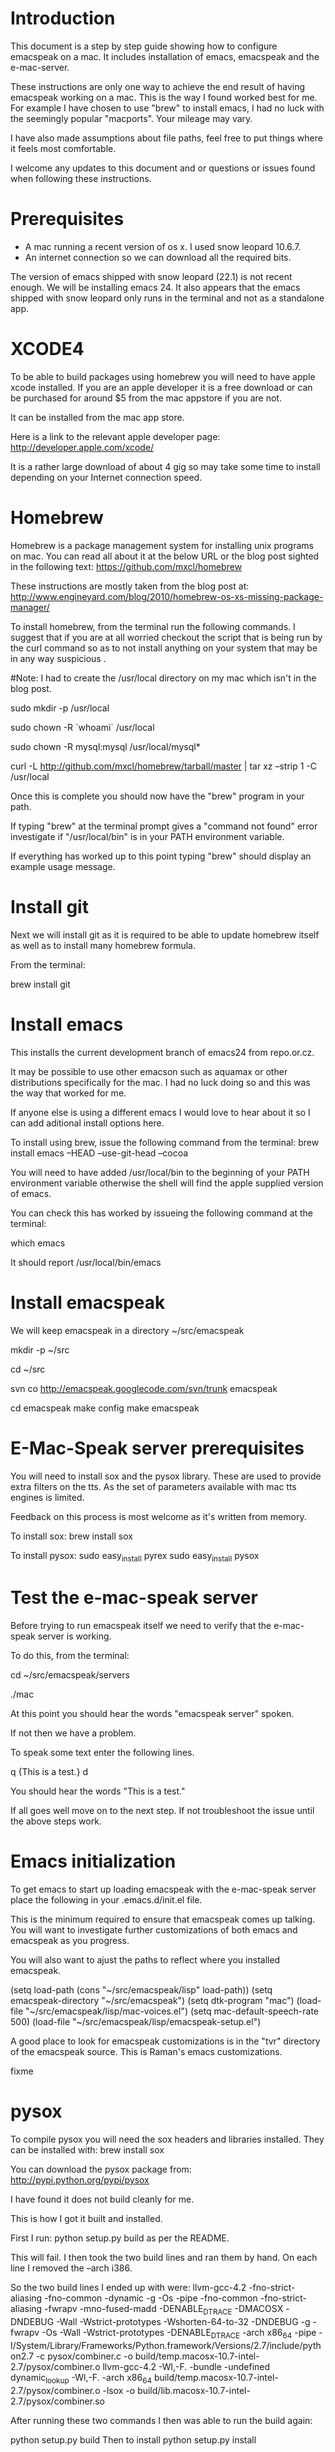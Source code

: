 * Introduction

This document is a step by step guide showing how to configure emacspeak on a mac.  It includes installation of emacs, emacspeak and the e-mac-server.

These instructions are only one way to achieve the end result of having emacspeak working on a mac.  This is the way I found worked best for me.  For example I have chosen to use "brew" to install emacs, I had no luck with the seemingly popular "macports".  Your mileage may vary.


I have also made assumptions about file paths, feel free to put things where it feels most comfortable.  

I welcome any updates to this document and or questions or issues found when following these instructions.

* Prerequisites

- A mac running a recent version of os x.  I used snow leopard 10.6.7.
- An internet connection so we can download all the required bits.



The version of emacs shipped with snow leopard (22.1) is not recent enough.  We will be installing emacs 24.  It also appears that the emacs shipped with snow leopard only runs in the terminal and not as a standalone app. 


* XCODE4 
To be able to build packages using homebrew you will need to have apple xcode installed.  If you are an apple developer it is a free download or can be purchased for around $5 from the mac appstore if you are not.

It can be installed from the mac app store.

Here is a link to the relevant apple developer page:
http://developer.apple.com/xcode/

It is a rather large download of about 4 gig so may take some time to install depending on your Internet connection speed.


* Homebrew

Homebrew is a package management system for installing unix programs on mac.  You can read all about it at the below URL or the blog post sighted in the following text: 
https://github.com/mxcl/homebrew

These instructions are mostly taken from the blog post at:
http://www.engineyard.com/blog/2010/homebrew-os-xs-missing-package-manager/


To install homebrew, from the terminal run the following commands.  I suggest that if you are at all worried checkout the script that is being run by the curl command so as to not install anything on your system that may be in any way suspicious  .

#Note: I had to create the /usr/local directory on my mac which isn't in the blog post.
# create /usr/local if it doesn't already exist
sudo mkdir -p /usr/local
# Take ownership of /usr/local so you don't have to sudo
sudo chown -R `whoami` /usr/local
# Fix the permissions on your mysql installation, if you have one
sudo chown -R mysql:mysql /usr/local/mysql*
# Download and install Homebrew from github
curl -L http://github.com/mxcl/homebrew/tarball/master | tar xz --strip 1 -C /usr/local

Once this is complete you should now have the "brew" program in your path.

If typing "brew" at the terminal prompt gives a "command not found" error investigate if "/usr/local/bin" is in your PATH environment variable.

If everything has worked up to this point typing "brew" should display an example usage message.

* Install git

Next we will install git as it is required to be able to update homebrew itself as well as to install many homebrew formula.

From the terminal:

brew install git

* Install emacs

This installs the current development branch of emacs24 from  repo.or.cz.

It may be possible to use other emacson such as aquamax or other distributions specifically for the mac.  I had no luck doing so and this was the way that worked for me.

If anyone else is using a different emacs I would love to hear about it so I can add aditional install options here.

To install using brew, issue the following command from the terminal: 
brew install emacs --HEAD --use-git-head --cocoa

You will need to have added /usr/local/bin to the beginning of your PATH environment variable otherwise the shell will find the apple supplied version of emacs.

You can check this has worked by issueing the following command at the terminal:

which emacs

It should report /usr/local/bin/emacs 


* Install emacspeak

We will keep emacspeak in a directory ~/src/emacspeak
# create the ~/src dir if it doesn't exist
mkdir -p ~/src
# changedir to ~/src
cd ~/src
# checkout a copy of emacspeak from the google svn repository
svn co http://emacspeak.googlecode.com/svn/trunk emacspeak

cd emacspeak
make config
make emacspeak


* E-Mac-Speak server prerequisites

You will need to install sox and the pysox library.  These are used to provide extra filters on the tts.  As the set of parameters  available with mac tts engines is limited.

Feedback on this process is most welcome as it's written from memory.

To install sox:
brew install sox

To install pysox:
sudo easy_install pyrex
sudo easy_install pysox


* Test the e-mac-speak server

Before trying to run emacspeak itself we need to verify that the e-mac-speak server is working.

To do this, from the terminal:

# Change to the emacspeak servers directory
cd ~/src/emacspeak/servers
# run the e-mac-speak server
./mac

At this point you should hear the words "emacspeak server" spoken.

If not then we have a problem.

To speak some text enter the following lines.

q {This is a test.}
d

You should hear the words "This is a test."

If all goes well move on to the next step.  If not troubleshoot the issue until the above steps work.
 
* Emacs initialization

To get emacs to start up loading emacspeak with the e-mac-speak server place the following in your .emacs.d/init.el file.

This is the minimum required to ensure that emacspeak comes up talking.  You will want to investigate further customizations of both emacs and emacspeak as you progress.

You will also want to ajust the paths to reflect where you installed emacspeak.

(setq load-path (cons "~/src/emacspeak/lisp" load-path))
(setq emacspeak-directory "~/src/emacspeak")
(setq dtk-program "mac")
(load-file "~/src/emacspeak/lisp/mac-voices.el")
(setq mac-default-speech-rate 500)
(load-file "~/src/emacspeak/lisp/emacspeak-setup.el")


A good place to look for emacspeak customizations is in the "tvr" directory of the emacspeak source.  This is Raman's emacs customizations.


fixme
* pysox

To compile pysox you will need the sox headers and libraries installed.  They can be installed with:
brew install sox

You can download the pysox package from:
http://pypi.python.org/pypi/pysox

I have found it does not build cleanly for me.

This is how I got it built and installed.

First I run:
python setup.py build
as per the README.

This will fail.
I then took the two build lines and ran them by hand.  On each line I removed the --arch i386.

So the two build lines I ended up with were:
llvm-gcc-4.2 -fno-strict-aliasing -fno-common -dynamic -g -Os -pipe -fno-common -fno-strict-aliasing -fwrapv -mno-fused-madd -DENABLE_DTRACE -DMACOSX -DNDEBUG -Wall -Wstrict-prototypes -Wshorten-64-to-32 -DNDEBUG -g -fwrapv -Os -Wall -Wstrict-prototypes -DENABLE_DTRACE -arch x86_64 -pipe -I/System/Library/Frameworks/Python.framework/Versions/2.7/include/python2.7 -c pysox/combiner.c -o build/temp.macosx-10.7-intel-2.7/pysox/combiner.o
llvm-gcc-4.2 -Wl,-F. -bundle -undefined dynamic_lookup -Wl,-F. -arch x86_64 build/temp.macosx-10.7-intel-2.7/pysox/combiner.o -lsox -o build/lib.macosx-10.7-intel-2.7/pysox/combiner.so

After running these two commands I then was able to run the build again:

python setup.py build
Then to install 
python setup.py install


